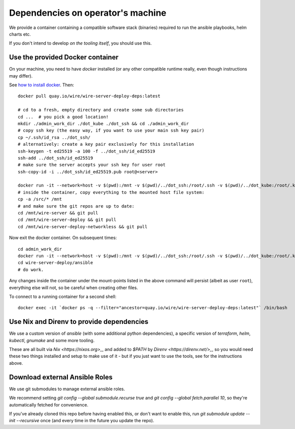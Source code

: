 Dependencies on operator's machine
----------------------------------

We provide a container containing a compatible software stack (binaries)
required to run the ansible playbooks, helm charts etc.

If you don't intend to develop *on the tooling itself*, you should use this.


Use the provided Docker container
^^^^^^^^^^^^^^^^^^^^^^^^^^^^^^^^^

On your machine, you need to have `docker` installed (or any other compatible
runtime really, even though instructions may differ).

See `how to install docker <https://docker.com>`__. Then:

::

   docker pull quay.io/wire/wire-server-deploy-deps:latest

   # cd to a fresh, empty directory and create some sub directories
   cd ...  # you pick a good location!
   mkdir ./admin_work_dir ./dot_kube ./dot_ssh && cd ./admin_work_dir
   # copy ssh key (the easy way, if you want to use your main ssh key pair)
   cp ~/.ssh/id_rsa ../dot_ssh/
   # alternatively: create a key pair exclusively for this installation
   ssh-keygen -t ed25519 -a 100 -f ../dot_ssh/id_ed25519
   ssh-add ../dot_ssh/id_ed25519
   # make sure the server accepts your ssh key for user root
   ssh-copy-id -i ../dot_ssh/id_ed25519.pub root@<server>

   docker run -it --network=host -v $(pwd):/mnt -v $(pwd)/../dot_ssh:/root/.ssh -v $(pwd)/../dot_kube:/root/.kube quay.io/wire/wire-server-deploy-deps:latest
   # inside the container, copy everything to the mounted host file system:
   cp -a /src/* /mnt
   # and make sure the git repos are up to date:
   cd /mnt/wire-server && git pull
   cd /mnt/wire-server-deploy && git pull
   cd /mnt/wire-server-deploy-networkless && git pull

Now exit the docker container.  On subsequent times:

::

   cd admin_work_dir
   docker run -it --network=host -v $(pwd):/mnt -v $(pwd)/../dot_ssh:/root/.ssh -v $(pwd)/../dot_kube:/root/.kube quay.io/wire/wire-server-deploy-deps:latest
   cd wire-server-deploy/ansible
   # do work.

Any changes inside the container under the mount-points listed in the
above command will persist (albeit as user ``root``), everything else
will not, so be careful when creating other files.

To connect to a running container for a second shell:

::

   docker exec -it `docker ps -q --filter="ancestor=quay.io/wire/wire-server-deploy-deps:latest"` /bin/bash


Use Nix and Direnv to provide dependencies
^^^^^^^^^^^^^^^^^^^^^^^^^^^^^^^^^^^^^^^^^^

We use a custom version of `ansible` (with some additional python
dependencies), a specific version of `terraform`, `helm`, `kubectl`, `gnumake`
and some more tooling.

These are all built via `Nix <https://nixos.org>_`, and added to `$PATH` by
`Direnv <https://direnv.net/>_`, so you would need these two things installed
and setup to make use of it - but if you just want to use the tools, see for
the instructions above.


Download external Ansible Roles
^^^^^^^^^^^^^^^^^^^^^^^^^^^^^^^

We use git submodules to manage external ansible roles.

We recommend setting `git config --global submodule.recurse true` and `git
config --global fetch.parallel 10`, so they're automatically fetched for
convenience.

If you've already cloned this repo before having enabled this, or don't want to
enable this, run `git submodule update --init --recursive` once (and every time
in the future you update the repo).
